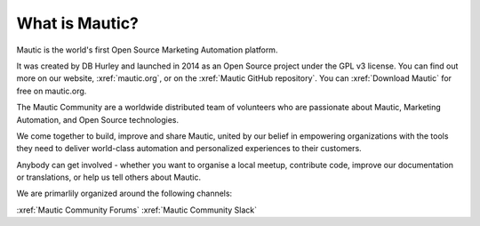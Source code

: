 What is Mautic?
###############

Mautic is the world's first Open Source Marketing Automation platform.

It was created by DB Hurley and launched in 2014 as an Open Source project under the GPL v3 license. You can find out more on our website,
:xref:`mautic.org`, or on the :xref:`Mautic GitHub repository`. You can :xref:`Download Mautic` for free on mautic.org.

The Mautic Community are a worldwide distributed team of volunteers who are passionate about Mautic, Marketing Automation, and Open Source technologies.

We come together to build, improve and share Mautic, united by our belief in empowering organizations with the tools they need to deliver world-class automation and personalized experiences to their customers.

Anybody can get involved - whether you want to organise a local meetup, contribute code, improve our documentation or translations, or help us tell others about Mautic.

We are primarlily organized around the following channels: 

:xref:`Mautic Community Forums`
:xref:`Mautic Community Slack`
